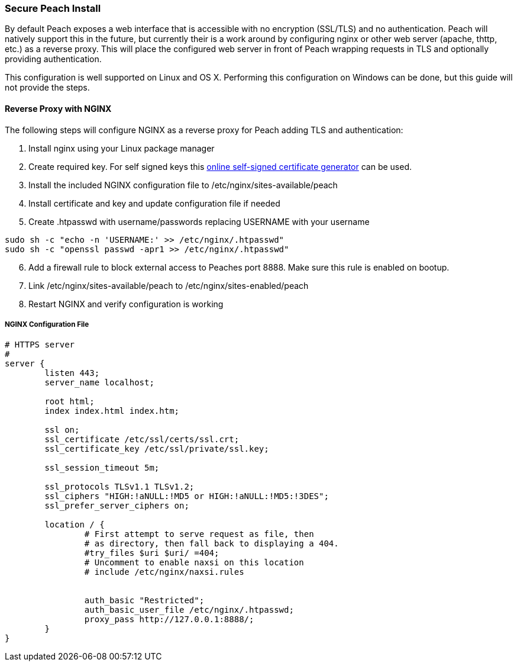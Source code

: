 [[InstallSecureInstall]]
=== Secure Peach Install

By default Peach exposes a web interface that is accessible with no encryption (SSL/TLS) and no authentication.
Peach will natively support this in the future, but currently their is a work around by configuring nginx or
other web server (apache, thttp, etc.) as a reverse proxy.
This will place the configured web server in front of Peach wrapping requests in TLS and
optionally providing authentication.

This configuration is well supported on Linux and OS X.  Performing this configuration on Windows can be done,
but this guide will not provide the steps.

==== Reverse Proxy with NGINX

The following steps will configure NGINX as a reverse proxy for Peach adding TLS and authentication:

. Install nginx using your Linux package manager
. Create required key.  For self signed keys this
link:http://www.selfsignedcertificate.com/[online self-signed certificate generator] can be used.
. Install the included NGINX configuration file to /etc/nginx/sites-available/peach
. Install certificate and key and update configuration file if needed
. Create .htpasswd with username/passwords replacing +USERNAME+ with your username

----
sudo sh -c "echo -n 'USERNAME:' >> /etc/nginx/.htpasswd"
sudo sh -c "openssl passwd -apr1 >> /etc/nginx/.htpasswd"
----

[start=6]
. Add a firewall rule to block external access to Peaches port 8888.  Make sure this rule is enabled on bootup.
. Link /etc/nginx/sites-available/peach to /etc/nginx/sites-enabled/peach
. Restart NGINX and verify configuration is working

===== NGINX Configuration File
----
# HTTPS server
#
server {
        listen 443;
        server_name localhost;

        root html;
        index index.html index.htm;

        ssl on;
        ssl_certificate /etc/ssl/certs/ssl.crt;
        ssl_certificate_key /etc/ssl/private/ssl.key;

        ssl_session_timeout 5m;

        ssl_protocols TLSv1.1 TLSv1.2;
        ssl_ciphers "HIGH:!aNULL:!MD5 or HIGH:!aNULL:!MD5:!3DES";
        ssl_prefer_server_ciphers on;

        location / {
                # First attempt to serve request as file, then
                # as directory, then fall back to displaying a 404.
                #try_files $uri $uri/ =404;
                # Uncomment to enable naxsi on this location
                # include /etc/nginx/naxsi.rules


                auth_basic "Restricted";
                auth_basic_user_file /etc/nginx/.htpasswd;
                proxy_pass http://127.0.0.1:8888/;
        }
}
----
